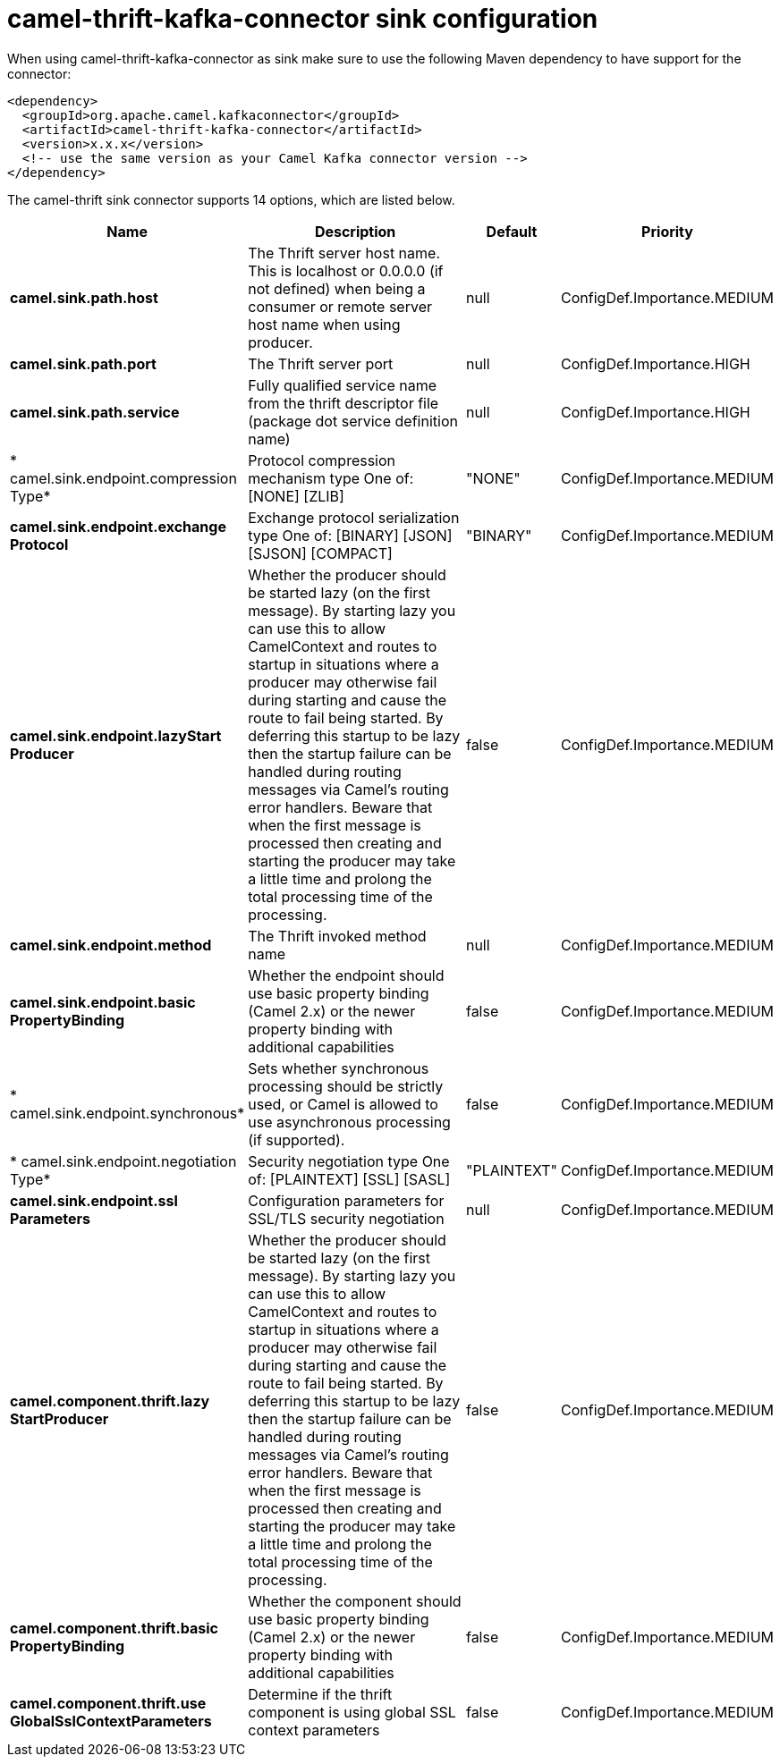// kafka-connector options: START
[[camel-thrift-kafka-connector-sink]]
= camel-thrift-kafka-connector sink configuration

When using camel-thrift-kafka-connector as sink make sure to use the following Maven dependency to have support for the connector:

[source,xml]
----
<dependency>
  <groupId>org.apache.camel.kafkaconnector</groupId>
  <artifactId>camel-thrift-kafka-connector</artifactId>
  <version>x.x.x</version>
  <!-- use the same version as your Camel Kafka connector version -->
</dependency>
----


The camel-thrift sink connector supports 14 options, which are listed below.



[width="100%",cols="2,5,^1,2",options="header"]
|===
| Name | Description | Default | Priority
| *camel.sink.path.host* | The Thrift server host name. This is localhost or 0.0.0.0 (if not defined) when being a consumer or remote server host name when using producer. | null | ConfigDef.Importance.MEDIUM
| *camel.sink.path.port* | The Thrift server port | null | ConfigDef.Importance.HIGH
| *camel.sink.path.service* | Fully qualified service name from the thrift descriptor file (package dot service definition name) | null | ConfigDef.Importance.HIGH
| * camel.sink.endpoint.compression Type* | Protocol compression mechanism type One of: [NONE] [ZLIB] | "NONE" | ConfigDef.Importance.MEDIUM
| *camel.sink.endpoint.exchange Protocol* | Exchange protocol serialization type One of: [BINARY] [JSON] [SJSON] [COMPACT] | "BINARY" | ConfigDef.Importance.MEDIUM
| *camel.sink.endpoint.lazyStart Producer* | Whether the producer should be started lazy (on the first message). By starting lazy you can use this to allow CamelContext and routes to startup in situations where a producer may otherwise fail during starting and cause the route to fail being started. By deferring this startup to be lazy then the startup failure can be handled during routing messages via Camel's routing error handlers. Beware that when the first message is processed then creating and starting the producer may take a little time and prolong the total processing time of the processing. | false | ConfigDef.Importance.MEDIUM
| *camel.sink.endpoint.method* | The Thrift invoked method name | null | ConfigDef.Importance.MEDIUM
| *camel.sink.endpoint.basic PropertyBinding* | Whether the endpoint should use basic property binding (Camel 2.x) or the newer property binding with additional capabilities | false | ConfigDef.Importance.MEDIUM
| * camel.sink.endpoint.synchronous* | Sets whether synchronous processing should be strictly used, or Camel is allowed to use asynchronous processing (if supported). | false | ConfigDef.Importance.MEDIUM
| * camel.sink.endpoint.negotiation Type* | Security negotiation type One of: [PLAINTEXT] [SSL] [SASL] | "PLAINTEXT" | ConfigDef.Importance.MEDIUM
| *camel.sink.endpoint.ssl Parameters* | Configuration parameters for SSL/TLS security negotiation | null | ConfigDef.Importance.MEDIUM
| *camel.component.thrift.lazy StartProducer* | Whether the producer should be started lazy (on the first message). By starting lazy you can use this to allow CamelContext and routes to startup in situations where a producer may otherwise fail during starting and cause the route to fail being started. By deferring this startup to be lazy then the startup failure can be handled during routing messages via Camel's routing error handlers. Beware that when the first message is processed then creating and starting the producer may take a little time and prolong the total processing time of the processing. | false | ConfigDef.Importance.MEDIUM
| *camel.component.thrift.basic PropertyBinding* | Whether the component should use basic property binding (Camel 2.x) or the newer property binding with additional capabilities | false | ConfigDef.Importance.MEDIUM
| *camel.component.thrift.use GlobalSslContextParameters* | Determine if the thrift component is using global SSL context parameters | false | ConfigDef.Importance.MEDIUM
|===
// kafka-connector options: END
